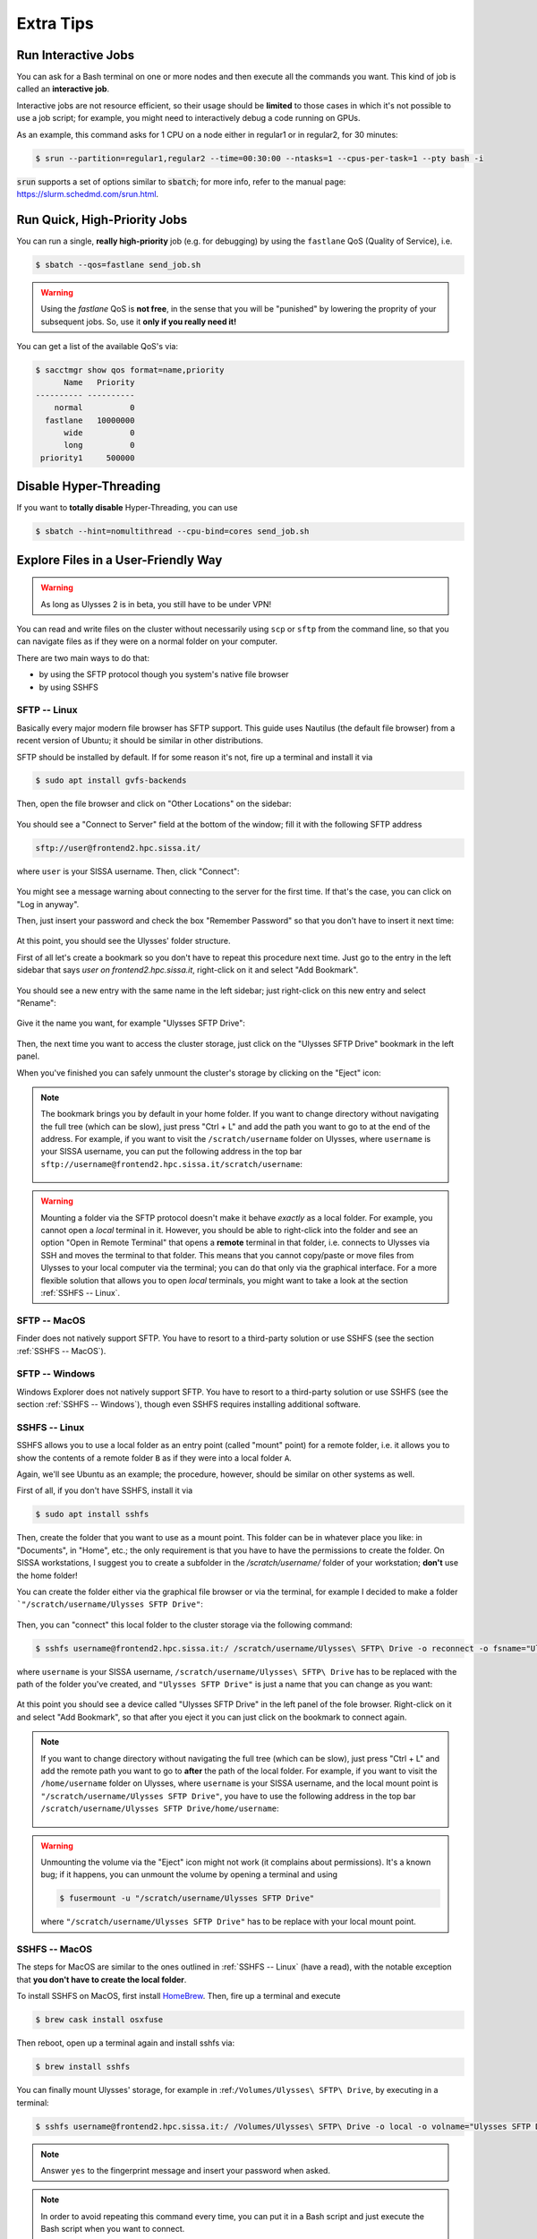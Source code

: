 Extra Tips
==========

Run Interactive Jobs
--------------------

You can ask for a Bash terminal on one or more nodes and then execute all the commands you want. This kind of job is called an **interactive job**.

Interactive jobs are not resource efficient, so their usage should be **limited** to those cases in which it's not possible to use a job script; for example, you might need to interactively debug a code running on GPUs.

As an example, this command asks for 1 CPU on a node either in regular1 or in regular2, for 30 minutes:

.. code-block:: console
   
   $ srun --partition=regular1,regular2 --time=00:30:00 --ntasks=1 --cpus-per-task=1 --pty bash -i
   
:code:`srun` supports a set of options similar to :code:`sbatch`; for more info, refer to the manual page: https://slurm.schedmd.com/srun.html.

Run Quick, High-Priority Jobs
-----------------------------

You can run a single, **really high-priority** job (e.g. for debugging) by using the ``fastlane`` QoS (Quality of Service), i.e.

.. code-block:: console

   $ sbatch --qos=fastlane send_job.sh

.. warning:: Using the `fastlane` QoS is **not free**, in the sense that you will be "punished" by lowering the proprity of your subsequent jobs. So, use it **only if you really need it!**

You can get a list of the available QoS's via:

.. code-block:: console
   
   $ sacctmgr show qos format=name,priority
         Name   Priority
   ---------- ----------
       normal          0
     fastlane   10000000
         wide          0
         long          0
    priority1     500000

Disable Hyper-Threading
-----------------------

If you want to **totally disable** Hyper-Threading, you can use

.. code-block:: console

   $ sbatch --hint=nomultithread --cpu-bind=cores send_job.sh

Explore Files in a User-Friendly Way
------------------------------------

.. warning:: As long as Ulysses 2 is in beta, you still have to be under VPN!

You can read and write files on the cluster without necessarily using ``scp`` or ``sftp`` from the command line, so that you can navigate files as if they were on a normal folder on your computer.

There are two main ways to do that:

* by using the SFTP protocol though you system's native file browser
* by using SSHFS

SFTP -- Linux
^^^^^^^^^^^^^

Basically every major modern file browser has SFTP support. This guide uses Nautilus (the default file browser) from a recent version of Ubuntu; it should be similar in other distributions.

SFTP should be installed by default. If for some reason it's not, fire up a terminal and install it via

.. code-block:: console

   $ sudo apt install gvfs-backends
   
Then, open the file browser and click on "Other Locations" on the sidebar:

.. figure:: res/sftp_ubuntu_01.png
   :width: 100%
   :alt: sftp_ubuntu_01
   :align: center
   
You should see a "Connect to Server" field at the bottom of the window; fill it with the following SFTP address

.. code-block:: console

   sftp://user@frontend2.hpc.sissa.it/

where ``user`` is your SISSA username. Then, click "Connect":

.. figure:: res/sftp_ubuntu_02.png
   :width: 100%
   :alt: sftp_ubuntu_02
   :align: center

You might see a message warning about connecting to the server for the first time. If that's the case, you can click on "Log in anyway".

Then, just insert your password and check the box "Remember Password" so that you don't have to insert it next time:

.. figure:: res/sftp_ubuntu_03.png
   :width: 67%
   :alt: sftp_ubuntu_03
   :align: center
   
At this point, you should see the Ulysses' folder structure.

First of all let's create a bookmark so you don't have to repeat this procedure next time. Just go to the entry in the left sidebar that says *user on frontend2.hpc.sissa.it*, right-click on it and select "Add Bookmark".

.. figure:: res/sftp_ubuntu_04.png
   :width: 100%
   :alt: sftp_ubuntu_04
   :align: center
   
You should see a new entry with the same name in the left sidebar; just right-click on this new entry and select "Rename":

.. figure:: res/sftp_ubuntu_05.png
   :width: 100%
   :alt: sftp_ubuntu_05
   :align: center

Give it the name you want, for example "Ulysses SFTP Drive":

.. figure:: res/sftp_ubuntu_06.png
   :width: 100%
   :alt: sftp_ubuntu_06
   :align: center
   
Then, the next time you want to access the cluster storage, just click on the "Ulysses SFTP Drive" bookmark in the left panel.

When you've finished you can safely unmount the cluster's storage by clicking on the "Eject" icon:

.. figure:: res/sftp_ubuntu_07.png
   :width: 100%
   :alt: sftp_ubuntu_07
   :align: center
   
.. note:: The bookmark brings you by default in your home folder. If you want to change directory without navigating the full tree (which can be slow), just press "Ctrl + L" and add the path you want to go to at the end of the address. For example, if you want to visit the ``/scratch/username`` folder on Ulysses, where ``username`` is your SISSA username, you can put the following address in the top bar ``sftp://username@frontend2.hpc.sissa.it/scratch/username``:

   .. figure:: res/sftp_ubuntu_08.png
      :width: 100%
      :alt: sftp_ubuntu_08
      :align: center

.. warning:: Mounting a folder via the SFTP protocol doesn't make it behave *exactly* as a local folder. For example, you cannot open a *local* terminal in it. However, you should be able to right-click into the folder and see an option "Open in Remote Terminal" that opens a **remote** terminal in that folder, i.e. connects to Ulysses via SSH and moves the terminal to that folder. This means that you cannot copy/paste or move files from Ulysses to your local computer via the terminal; you can do that only via the graphical interface. For a more flexible solution that allows you to open *local* terminals, you might want to take a look at the section :ref:`SSHFS -- Linux`.

SFTP -- MacOS
^^^^^^^^^^^^^

Finder does not natively support SFTP. You have to resort to a third-party solution or use SSHFS (see the section :ref:`SSHFS -- MacOS`).

SFTP -- Windows
^^^^^^^^^^^^^^^

Windows Explorer does not natively support SFTP. You have to resort to a third-party solution or use SSHFS (see the section :ref:`SSHFS -- Windows`), though even SSHFS requires installing additional software.

SSHFS -- Linux
^^^^^^^^^^^^^^

SSHFS allows you to use a local folder as an entry point (called "mount" point) for a remote folder, i.e. it allows you to show the contents of a remote folder ``B`` as if they were into a local folder ``A``.

Again, we'll see Ubuntu as an example; the procedure, however, should be similar on other systems as well.

First of all, if you don't have SSHFS, install it via

.. code-block:: console

   $ sudo apt install sshfs
   
Then, create the folder that you want to use as a mount point. This folder can be in whatever place you like: in "Documents", in "Home", etc.; the only requirement is that you have to have the permissions to create the folder. On SISSA workstations, I suggest you to create a subfolder in the `/scratch/username/` folder of your workstation; **don't** use the home folder!

You can create the folder either via the graphical file browser or via the terminal, for example I decided to make a folder ```"/scratch/username/Ulysses SFTP Drive"``:

.. figure:: res/sshfs_ubuntu_01.png
   :width: 100%
   :alt: sshfs_ubuntu_01
   :align: center
   
Then, you can "connect" this local folder to the cluster storage via the following command:

.. code-block:: console

   $ sshfs username@frontend2.hpc.sissa.it:/ /scratch/username/Ulysses\ SFTP\ Drive -o reconnect -o fsname="Ulysses SFTP Drive"

where ``username`` is your SISSA username, ``/scratch/username/Ulysses\ SFTP\ Drive`` has to be replaced with the path of the folder you've created, and ``"Ulysses SFTP Drive"`` is just a name that you can change as you want:

.. figure:: res/sshfs_ubuntu_02.png
   :width: 100%
   :alt: sshfs_ubuntu_02
   :align: center

At this point you should see a device called "Ulysses SFTP Drive" in the left panel of the fole browser. Right-click on it and select "Add Bookmark", so that after you eject it you can just click on the bookmark to connect again.

.. figure:: res/sshfs_ubuntu_03.png
   :width: 100%
   :alt: sshfs_ubuntu_02
   :align: center

.. note:: If you want to change directory without navigating the full tree (which can be slow), just press "Ctrl + L" and add the remote path you want to go to **after** the path of the local folder. For example, if you want to visit the ``/home/username`` folder on Ulysses, where ``username`` is your SISSA username, and the local mount point is ``"/scratch/username/Ulysses SFTP Drive"``, you have to use the following address in the top bar ``/scratch/username/Ulysses SFTP Drive/home/username``:

   .. figure:: res/sshfs_ubuntu_04.png
      :width: 100%
      :alt: sshfs_ubuntu_02
      :align: center

.. warning:: Unmounting the volume via the "Eject" icon might not work (it complains about permissions). It's a known bug; if it happens, you can unmount the volume by opening a terminal and using

   .. code-block:: console
   
      $ fusermount -u "/scratch/username/Ulysses SFTP Drive"

   where ``"/scratch/username/Ulysses SFTP Drive"`` has to be replace with your local mount point.

SSHFS -- MacOS
^^^^^^^^^^^^^^

The steps for MacOS are similar to the ones outlined in :ref:`SSHFS -- Linux` (have a read), with the notable exception that **you don't have to create the local folder**.

To install SSHFS on MacOS, first install `HomeBrew <https://brew.sh>`_. Then, fire up a terminal and execute

.. code-block:: console

   $ brew cask install osxfuse
   
.. figure:: res/sshfs_macos_01.png
   :width: 100%
   :alt: sshfs_macos_01
   :align: center

Then reboot, open up a terminal again and install sshfs via:

.. code-block:: console

   $ brew install sshfs

.. figure:: res/sshfs_macos_02.png
   :width: 100%
   :alt: sshfs_macos_02
   :align: center

You can finally mount Ulysses' storage, for example in :ref:``/Volumes/Ulysses\ SFTP\ Drive``, by executing in a terminal:

.. code-block:: console

   $ sshfs username@frontend2.hpc.sissa.it:/ /Volumes/Ulysses\ SFTP\ Drive -o local -o volname="Ulysses SFTP Drive" -o auto_cache,reconnect,defer_permissions,noappledouble

.. figure:: res/sshfs_macos_03.png
   :width: 100%
   :alt: sshfs_macos_03
   :align: center

.. note:: Answer ``yes`` to the fingerprint message and insert your password when asked.

.. note:: In order to avoid repeating this command every time, you can put it in a Bash script and just execute the Bash script when you want to connect.

The first time you use ``sshfs`` you might get a message like this one:

.. figure:: res/sshfs_macos_04.png
   :width: 67%
   :alt: sshfs_macos_04
   :align: center

Just click on "Open System Preferences" to get to this screen

.. figure:: res/sshfs_macos_05.png
   :width: 100%
   :alt: sshfs_macos_05
   :align: center

and then click on "Allow" at the bottom of the window. After you've done this, **repeat** the ``sshfs`` command again and you should be fine.

You can find the drive on your desktop or on "My Computer":

.. figure:: res/sshfs_macos_06.png
   :width: 100%
   :alt: sshfs_macos_06
   :align: center

.. note:: You can skip the manual navigation of the tree in a way similar to the "Ctrl + L" command described for Ubuntu. In MacOS, you have to use "Command + Maiusc + G" and insert the address (e.g. referring to the same example above) ``/Volumes/Ulysses SFTP Drive/home/username``.

Unmounting should work by just right-clicking on the drive and select "Eject", or by using the "Eject" icon in the Finder. If that doesn't happen or if you receive an error about the position already existing when you use the ``sshfs`` command again, you can manually force-unmount via the following terminal command:

.. code-block:: console

   $ umount -f /Volumes/Ulysses\ SFTP\ Drive
   
**Note** that the command is *umount*, **not** *unmount*.

**Extra Tip.** On MacOS, you can customize the appearance of the mounted drive. For example you can create or download an icon that you like and let's say that you've stored it as ``/Users/YOURNAME/.local/share/icons/sissa_drive.icns``. Then, in order to use it for your drive, add the following option to the ``sshfs`` command above:

.. code-block:: console

   $ -o modules=volicon,iconpath=/Users/YOURNAME/.local/share/icons/sissa_drive.icns

SSHFS -- Windows
^^^^^^^^^^^^^^^^

To make SSHFS work in Windows, we need to install some third-party drivers. I've tested the open-source solution below and it seems to work fine on Windows 10.

* First, install `WinFsp <https://github.com/billziss-gh/winfsp/releases/latest>`_. Keep all the default options.
* Then, install the `SSHFS-Win <https://github.com/billziss-gh/sshfs-win/releases/latest>`_ as well. If you receive a warning about the computer being protected by Windows, click on "More info" and then on "Run anyway". Keep all the default options.

At this point, open Windows File Explorer, right-click on "This PC" in the left panel and then "Map Network Drive". Choose a drive letter to map to Ulysses (I've chosen ``U:`` as "Ulysses" 🙃) and use the following address:

.. code-block:: console

   \\sshfs.r\username@frontend2.hpc.sissa.it

where ``username`` is your SISSA username. You can choose whether to reconnect at sign-in or not.

.. figure:: res/sshfs_windows_01.png
   :width: 100%
   :alt: sshfs_windows_01
   :align: center

You will be prompted with user/pass:

.. figure:: res/sshfs_windows_02.png
   :width: 67%
   :alt: sshfs_windows_02
   :align: center

and then you should be set! 😄

.. only:: html or epub

   The guide of SSHFS-Win has also a nice animation of the whole procedure (just be sure to use the correct SISSA address I've put above):

   .. figure:: res/sshfs_windows_capture.gif
      :width: 100%
      :alt: sshfs_windows_capture
      :align: center
      
      Animation taken from the `guide <https://github.com/billziss-gh/sshfs-win>`_ of SSHFS-Win.

.. warning:: On Windows, folder paths use a ``\`` instead of the ``/`` used on Linux and MacOS!

